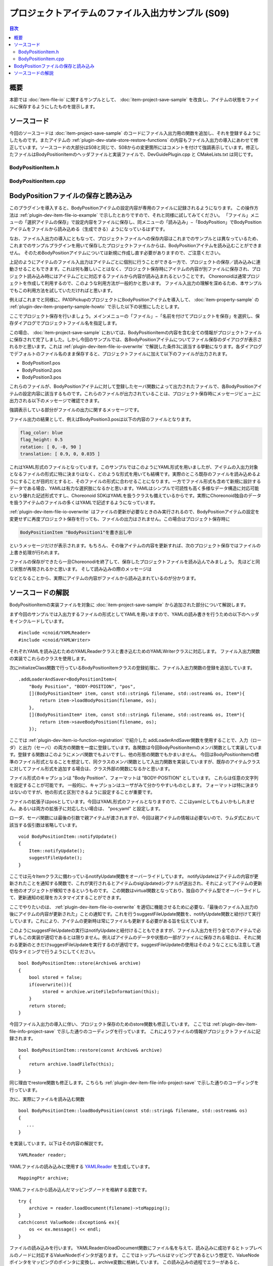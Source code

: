 ==================================================
プロジェクトアイテムのファイル入出力サンプル (S09)
==================================================

.. 英訳指示：このページのタイトル「プロジェクトアイテムのファイル入出力サンプル」は英語で "File I/O Sample for Project Items" と訳してください。

.. contents:: 目次
   :local:

概要
----

本節では :doc:`item-file-io` に関するサンプルとして、 :doc:`item-project-save-sample` を改良し、アイテムの状態をファイルに保存するようにしたものを提示します。

ソースコード
------------

.. highlight:: cpp

今回のソースコードは :doc:`item-project-save-sample` のコードにファイル入出力用の関数を追加し、それを登録するようにしたものです。またアイテムの :ref:`plugin-dev-state-store-restore-functions` の内容もファイル入出力の導入にあわせて修正しています。ソースコードの大部分はS08と同じで、S08からの変更箇所にはコメントを付けて強調表示しています。修正したファイルはBodyPositionItemのヘッダファイルと実装ファイルで、DevGuidePlugin.cpp と CMakeLists.txt は同じです。

BodyPositionItem.h
~~~~~~~~~~~~~~~~~~

.. code-block:: cpp
 :emphasize-lines: 29,30,44,45,46

 #ifndef DEVGUIDE_PLUGIN_BODY_POSITION_ITEM_H
 #define DEVGUIDE_PLUGIN_BODY_POSITION_ITEM_H

 #include <cnoid/Item>
 #include <cnoid/RenderableItem>
 #include <cnoid/BodyItem>
 #include <cnoid/SceneGraph>
 #include <cnoid/SceneDrawables>
 #include <cnoid/Selection>

 class BodyPositionItem : public cnoid::Item, public cnoid::RenderableItem
 {
 public:
     static void initializeClass(cnoid::ExtensionManager* ext);

     BodyPositionItem();
     BodyPositionItem(const BodyPositionItem& org);
     void storeBodyPosition();
     void restoreBodyPosition();
     virtual cnoid::SgNode* getScene() override;
     void setPosition(const cnoid::Isometry3& T);
     const cnoid::Isometry3& position() const { return position_; }
     bool setFlagHeight(double height);
     double flagHeight() const { return flagHeight_; }
     enum ColorId { Red, Green, Blue };
     bool setFlagColor(int colorId);
     double flagColor() const { return flagColorSelection.which(); }

     // 追加
     virtual void notifyUpdate() override;

 protected:
     virtual Item* doDuplicate() const override;
     virtual void onTreePathChanged() override;
     virtual void doPutProperties(cnoid::PutPropertyFunction& putProperty) override;
     virtual bool store(cnoid::Archive& archive) override;
     virtual bool restore(const cnoid::Archive& archive) override;

 private:
     void createFlag();
     void updateFlagPosition();
     void updateFlagMaterial();

     // 以下の2つの関数を追加
     bool loadBodyPosition(const std::string& filename, std::ostream& os);
     bool saveBodyPosition(const std::string& filename, std::ostream& os);

     cnoid::BodyItem* bodyItem;
     cnoid::Isometry3 position_;
     cnoid::SgPosTransformPtr flag;
     double flagHeight_;
     cnoid::Selection flagColorSelection;
     cnoid::SgMaterialPtr flagMaterial;
 };

 typedef cnoid::ref_ptr<BodyPositionItem> BodyPositionItemPtr;

 #endif // DEVGUIDE_PLUGIN_BODY_POSITION_ITEM_H

 }

BodyPositionItem.cpp
~~~~~~~~~~~~~~~~~~~~

.. code-block:: cpp
 :emphasize-lines: 9,10,11,25,26,27,28,29,30,31,32,33,239,240,241,242,243,244,245,246,247,248,249,250,252,253,254,255,256,257,258,259,260,261,262,263,264,265,266,267,268,269,270,271,272,273,274,275,276,277,278,279,280,281,282,283,284,285,286,287,288,289,290,291,292,293,294,295,296,297,298,299,300,301,302,303,304,305

 #include "BodyPositionItem.h"
 #include <cnoid/ItemManager>
 #include <cnoid/MeshGenerator>
 #include <cnoid/EigenUtil>
 #include <cnoid/PutPropertyFunction>
 #include <cnoid/Archive>
 #include <cnoid/EigenArchive>

 // 以下の2つのヘッダを追加
 #include <cnoid/YAMLReader>
 #include <cnoid/YAMLWriter>

 #include <fmt/format.h>

 using namespace std;
 using namespace fmt;
 using namespace cnoid;

 void BodyPositionItem::initializeClass(ExtensionManager* ext)
 {
     ext->itemManager()
	 .registerClass<BodyPositionItem>("BodyPositionItem")
	 .addCreationPanel<BodyPositionItem>()

	 // 以下を追加     
	 .addLoaderAndSaver<BodyPositionItem>(
	     "Body Position", "BODY-POSITION", "pos",
	     [](BodyPositionItem* item, const std::string& filename, std::ostream& os, Item*){
		 return item->loadBodyPosition(filename, os);
	     },
	     [](BodyPositionItem* item, const std::string& filename, std::ostream& os, Item*){
		 return item->saveBodyPosition(filename, os);
	     });
 }

 BodyPositionItem::BodyPositionItem()
 {
     bodyItem = nullptr;
     position_.setIdentity();
     flagColorSelection.setSymbol(Red, "red");
     flagColorSelection.setSymbol(Green, "green");
     flagColorSelection.setSymbol(Blue, "blue");
     flagColorSelection.select(Red);
     flagHeight_ = 1.8;
 }

 BodyPositionItem::BodyPositionItem(const BodyPositionItem& org)
     : Item(org)
 {
     bodyItem = nullptr;
     position_ = org.position_;
     flagHeight_ = org.flagHeight_;
     flagColorSelection = org.flagColorSelection;
 }

 Item* BodyPositionItem::doDuplicate() const
 {
     return new BodyPositionItem(*this);
 }

 void BodyPositionItem::onTreePathChanged()
 {
     auto newBodyItem = findOwnerItem<BodyItem>();
     if(newBodyItem && newBodyItem != bodyItem){
	 bodyItem = newBodyItem;
	 mvout()
	     << format("BodyPositionItem \"{0}\" has been attached to {1}.",
		       name(), bodyItem->name())
	     << endl;
     }
 }

 void BodyPositionItem::storeBodyPosition()
 {
     if(bodyItem){
	 position_ = bodyItem->body()->rootLink()->position();
	 updateFlagPosition();
	 mvout()
	     << format("The current position of {0} has been stored to {1}.",
		       bodyItem->name(), name())
	     << endl;
     }
 }

 void BodyPositionItem::restoreBodyPosition()
 {
     if(bodyItem){
	 bodyItem->body()->rootLink()->position() = position_;
	 bodyItem->notifyKinematicStateChange(true);
	 mvout()
	     << format("The position of {0} has been restored from {1}.",
		       bodyItem->name(), name())
	     << endl;
     }
 }

 SgNode* BodyPositionItem::getScene()
 {
     if(!flag){
	 createFlag();
     }
     return flag;
 }

 void BodyPositionItem::createFlag()
 {
     if(!flag){
	 flag = new SgPosTransform;
	 updateFlagPosition();
	 flagMaterial = new SgMaterial;
	 updateFlagMaterial();
     } else {
	 flag->clearChildren();
     }

     MeshGenerator meshGenerator;

     auto pole = new SgShape;
     pole->setMesh(meshGenerator.generateCylinder(0.01, flagHeight_));
     pole->getOrCreateMaterial()->setDiffuseColor(Vector3f(0.7f, 0.7f, 0.7f));
     auto polePos = new SgPosTransform;
     polePos->setRotation(AngleAxis(radian(90.0), Vector3::UnitX()));
     polePos->setTranslation(Vector3(0.0, 0.0, flagHeight_ / 2.0));
     polePos->addChild(pole);
     flag->addChild(polePos);

     auto ornament = new SgShape;
     ornament->setMesh(meshGenerator.generateSphere(0.02));
     ornament->getOrCreateMaterial()->setDiffuseColor(Vector3f(1.0f, 1.0f, 0.0f));
     auto ornamentPos = new SgPosTransform;
     ornamentPos->setTranslation(Vector3(0.0, 0.0, flagHeight_ + 0.01));
     ornamentPos->addChild(ornament);
     flag->addChild(ornamentPos);

     auto banner = new SgShape;
     banner->setMesh(meshGenerator.generateBox(Vector3(0.002, 0.3, 0.2)));
     banner->setMaterial(flagMaterial);
     auto bannerPos = new SgPosTransform;
     bannerPos->setTranslation(Vector3(0.0, 0.16, flagHeight_ - 0.1));
     bannerPos->addChild(banner);
     flag->addChild(bannerPos);
 }

 void BodyPositionItem::updateFlagPosition()
 {
     if(flag){
	 auto p = position_.translation();
	 flag->setTranslation(Vector3(p.x(), p.y(), 0.0));
	 auto rpy = rpyFromRot(position_.linear());
	 flag->setRotation(AngleAxis(rpy.z(), Vector3::UnitZ()));
	 flag->notifyUpdate();
     }
 }

 void BodyPositionItem::updateFlagMaterial()
 {
     if(flagMaterial){
	 switch(flagColorSelection.which()){
	 case Red:
	     flagMaterial->setDiffuseColor(Vector3f(1.0f, 0.0f, 0.0f));
	     break;
	 case Green:
	     flagMaterial->setDiffuseColor(Vector3f(0.0f, 1.0f, 0.0f));
	     break;
	 case Blue:
	     flagMaterial->setDiffuseColor(Vector3f(0.0f, 0.0f, 1.0f));
	     break;
	 default:
	     break;
	 }
	 flagMaterial->notifyUpdate();
     }
 }        

 void BodyPositionItem::setPosition(const Isometry3& T)
 {
     position_ = T;
     updateFlagPosition();
     notifyUpdate();
 }

 bool BodyPositionItem::setFlagHeight(double height)
 {
     if(height <= 0.0){
	 return false;
     }
     flagHeight_ = height;
     if(flag){
	 createFlag();
	 flag->notifyUpdate();
     }
     notifyUpdate();
     return true;
 }

 bool BodyPositionItem::setFlagColor(int colorId)
 {
     if(!flagColorSelection.select(colorId)){
	 return false;
     }
     updateFlagMaterial();
     notifyUpdate();
     return true;
 }

 void BodyPositionItem::doPutProperties(PutPropertyFunction& putProperty)
 {
     auto p = position_.translation();
     putProperty("Translation", format("{0:.3g} {1:.3g} {2:.3g}", p.x(), p.y(), p.z()),
		 [this](const string& text){
		     Vector3 p;
		     if(toVector3(text, p)){
			 position_.translation() = p;
			 setPosition(position_);
			 return true;
		     }
		     return false;
		 });

     auto r = degree(rpyFromRot(position_.linear()));
     putProperty("Rotation", format("{0:.0f} {1:.0f} {2:.0f}", r.x(), r.y(), r.z()),
		 [this](const string& text){
		     Vector3 rpy;
		     if(toVector3(text, rpy)){
			 position_.linear() = rotFromRpy(radian(rpy));
			 setPosition(position_);
			 return true;
		     }
		     return false;
		 });

     putProperty.min(0.1)("Flag height", flagHeight_,
		 [this](double height){ return setFlagHeight(height); });

     putProperty("Flag color", flagColorSelection,
		 [this](int which){ return setFlagColor(which); });
 }

 // 以下の関数を追加
 void BodyPositionItem::notifyUpdate()
 {
     Item::notifyUpdate();
     suggestFileUpdate();
 }

 // 以下の関数を修正
 bool BodyPositionItem::store(Archive& archive)
 {
     bool stored = false;
     if(overwrite()){
	  stored = archive.writeFileInformation(this);
     }
     return stored;
 }

 // 以下の関数を修正
 bool BodyPositionItem::restore(const Archive& archive)
 {
     return archive.loadFileTo(this);
 }

 // 以下の関数を追加
 bool BodyPositionItem::loadBodyPosition(const std::string& filename, std::ostream& os)
 {
     YAMLReader reader;
     MappingPtr archive;
     try {
	 archive = reader.loadDocument(filename)->toMapping();
     }
     catch(const ValueNode::Exception& ex){
	 os << ex.message() << endl;
     }
     Vector3 v;
     if(read(archive, "translation", v)){
	 position_.translation() = v;
     }
     if(read(archive, "rotation", v)){
	 position_.linear() = rotFromRpy(radian(v));
     }
     archive->read("flag_height", flagHeight_);
     string color;
     if(archive->read("flag_color", color)){
	 flagColorSelection.select(color);
     }
     return true;
 }

 // 以下の関数を追加
 bool BodyPositionItem::saveBodyPosition(const std::string& filename, std::ostream& os)
 {
     YAMLWriter writer;
     if(!writer.openFile(filename)){
	 os << format("Failed to open \"{0}\".", filename) << endl;
	 return false;
     }

     MappingPtr archive = new Mapping;
     write(archive, "translation", Vector3(position_.translation()));
     write(archive, "rotation", degree(rpyFromRot(position_.linear())));
     archive->write("flag_height", flagHeight_);
     archive->write("flag_color", flagColorSelection.selectedSymbol());
     writer.putNode(archive);

     return true;
 }

BodyPositionファイルの保存と読み込み
------------------------------------

このプラグインを導入すると、BodyPositionアイテムの設定内容が専用のファイルに記録されるようになります。
この操作方法は :ref:`plugin-dev-item-file-io-example` で示したとおりですので、それと同様に試してみてください。
「ファイル」メニューの「選択アイテムの保存」で設定内容をファイルに保存し、同メニューの「読み込み」−「BodyPosition」でBodyPositionアイテムをファイルから読み込める（生成できる）ようになっているはずです。

なお、ファイル入出力の導入にともなって、プロジェクトファイルへの保存内容はこれまでのサンプルとは異なっているため、これまでのサンプルプラグインを用いて保存したプロジェクトファイルからは、BodyPositionアイテムを読み込むことができません。
そのためBodyPositionアイテムについては新規に作成し直す必要がありますので、ご注意ください。

上記のようにアイテムのファイル入出力はアイテムごとに個別に行うことができる一方で、プロジェクトの保存／読み込みに連動させることもできます。これは何も難しいことはなく、プロジェクト保存時にアイテムの内容が別ファイルに保存され、プロジェクト読み込み時にはアイテムごとに対応するファイルから内容が読み込まれるということです。
Choreonoidは通常プロジェクトを作成して利用するので、このような利用方法が一般的かと思います。
ファイル入出力の理解を深めるため、本サンプルでもこの利用方法を試していただければと思います。

例えばこれまでと同様に、PA10PickupのプロジェクトにBodyPositionアイテムを導入して、 :doc:`item-property-sample` の :ref:`plugin-dev-item-property-sample-howto` で示した以下の状態にしたとします。

.. image:: images/flags-example.png
    :scale: 50%

ここでプロジェクト保存を行いましょう。メインメニューの「ファイル」−「名前を付けてプロジェクトを保存」を選択し、保存ダイアログでプロジェクトファイル名を指定します。

この場合、 :doc:`item-project-save-sample` においては、BodyPositionItemの内容を含む全ての情報がプロジェクトファイルに保存されて完了しました。しかし今回のサンプルでは、各BodyPositionアイテムについてファイル保存のダイアログが表示されるかと思います。これは :ref:`plugin-dev-item-file-io-overwrite` で解説した条件3に該当する挙動になります。各ダイアログでデフォルトのファイル名のまま保存すると、プロジェクトファイルに加えて以下のファイルが出力されます。

* BodyPosition1.pos
* BodyPosition2.pos
* BodyPosition3.pos

これらのファイルが、BodyPositionアイテムに対して登録したセーバ関数によって出力されたファイルで、各BodyPositionアイテムの設定内容に該当するものです。これらのファイルが出力されていることは、プロジェクト保存時にメッセージビュー上に出力される以下のメッセージで確認できます。

.. code-block:: text
 :emphasize-lines: 2,3

 BodyPositionItem "BodyPosition1"を書き出し中
 Body Position "BodyPosition1" を "/home/nakaoka/choreonoid/BodyPosition1.pos" に保存中
  -> 完了!

強調表示している部分がファイルの出力に関するメッセージです。

ファイル出力の結果として、例えばBodyPosition3.posは以下の内容のファイルとなります。

.. code-block:: yaml

 flag_color: blue
 flag_height: 0.5
 rotation: [ 0, -0, 90 ]
 translation: [ 0.9, 0, 0.035 ]

これはYAML形式のファイルとなっています。このサンプルではこのようにYAML形式を用いましたが、アイテムの入出力対象となるファイルの形式に特に決まりはなく、どのような形式を用いても結構です。実際のところ既存のファイルを読み込めるようにすることが目的だとすると、そのファイルの形式に合わせることになります。一方でファイル形式も含めて新規に設計するデータである場合、YAMLは有力な選択肢になるかと思います。YAMLはシンプルで可読性も高く多様なデータ構造に対応可能という優れた記述形式ですし、Choreonoid SDKはYAMLを扱うクラスも備えているからです。実際にChoreonoid独自のデータを扱うアイテムのファイルの多くはYAMLで記述するようになっています。

:ref:`plugin-dev-item-file-io-overwrite` はファイルの更新が必要なときのみ実行されるので、BodyPositionアイテムの設定を変更せずに再度プロジェクト保存を行っても、ファイルの出力はされません。この場合はプロジェクト保存時に

.. code-block:: text

 BodyPositionItem "BodyPosition1"を書き出し中

というメッセージだけが表示されます。もちろん、その後アイテムの内容を更新すれば、次のプロジェクト保存ではファイルの上書き処理が行われます。

ファイルの保存ができたら一旦Choreonodiを終了して、保存したプロジェクトファイルを読み込んでみましょう。
先ほどと同じ状態が再現されるかと思います。
そして読み込みの際のメッセージは

.. code-block:: text
 :emphasize-lines: 2,3

 BodyPositionItem "BodyPosition1" を読み出し中
 Body Position "/home/nakaoka/choreonoid/BodyPosition1.pos" を読み込み中
  -> 完了!

などとなることから、実際にアイテムの内容がファイルから読み込まれているのが分かります。

ソースコードの解説
------------------

BodyPositionItemの実装ファイルを対象に :doc:`item-project-save-sample` から追加された部分について解説します。

まず今回のサンプルでは入出力するファイルの形式としてYAMLを用いますので、YAMLの読み書きを行うための以下のヘッダをインクルードしています。 ::

 #include <cnoid/YAMLReader>
 #include <cnoid/YAMLWriter>

それぞれYAMLを読み込むためのYAMLReaderクラスと書き込むためのYAMLWriterクラスに対応します。
ファイル入出力関数の実装でこれらのクラスを使用します。

次にinitializeClass関数で行っているBodyPositionItemクラスの登録処理に、ファイル入出力関数の登録を追加しています。 ::

 .addLoaderAndSaver<BodyPositionItem>(
     "Body Position", "BODY-POSITION", "pos",
     [](BodyPositionItem* item, const std::string& filename, std::ostream& os, Item*){
	 return item->loadBodyPosition(filename, os);
     },
     [](BodyPositionItem* item, const std::string& filename, std::ostream& os, Item*){
	 return item->saveBodyPosition(filename, os);
     });

ここでは :ref:`plugin-dev-item-io-function-registration` で紹介した addLoaderAndSaver関数を使用することで、入力（ローダ）と出力（セーバ）の両方の関数を一度に登録しています。各関数は今回BodyPositionItemのメンバ関数として実装しています。登録する関数はこのようにメンバ関数でもよいですし、他の形態の関数でもかまいません。
今回はBodyPositionItemの標準のファイル形式となることを想定して、同クラスのメンバ関数として入出力関数を実装していますが、既存のアイテムクラスに対してファイル形式を追加する場合は、クラス外部の関数になるかと思います。

ファイル形式のキャプションは "Body Position"、フォーマットは "BODY-POSITION" としています。
これらは任意の文字列を設定することが可能です。
一般的に、キャプションはユーザがみて分かりやすいものとします。
フォーマットは特に決まりはないのですが、他の形式と区別できるように設定することが重要です。

ファイルの拡張子はposとしています。今回はYAML形式のファイルとなりますので、ここはyamlとしてもよいかもしれません。あるいは両方の拡張子に対応したい場合は、 "pos;yaml" と設定します。

ローダ、セーバ関数には最後の引数で親アイテムが渡されますが、今回は親アイテムの情報は必要ないので、ラムダ式において該当する仮引数は省略しています。 ::

 void BodyPositionItem::notifyUpdate()
 {
     Item::notifyUpdate();
     suggestFileUpdate();
 }

ここでは元々Itemクラスに備わっているnotifyUpdate関数をオーバーライドしています。
notifyUpdateはアイテムの内容が更新されたことを通知する関数で、これが実行されるとアイテムのsigUpdatedシグナルが送出され、それによってアイテムの更新を他のオブジェクトが検知できるというものです。
この関数はvirtual関数となっており、独自のアイテム型でオーバーライドして、更新通知の処理をカスタマイズすることができます。

ここでやりたいのは、 :ref:`plugin-dev-item-file-io-overwrite` を適切に機能させるために必要な、「最後のファイル入出力の後にアイテムの内容が更新された」ことの通知です。これを行うsuggestFileUpdate関数を、notifyUpdate関数と紐付けて実行しています。これにより、アイテムの更新時は常にファイルも更新する必要がある旨を伝えています。

このようにsuggestFileUpdateの実行はnotifyUpdateと紐付けることもできますが、ファイル入出力を行う全てのアイテムで必ずしもこの実装が適切であるとは限りません。例えばアイテムのデータや状態の一部がファイルに保存される場合は、それに関わる更新のときだけsuggestFileUpdateを実行するのが適切です。suggestFileUpdateの使用はそのようなことにも注意して適切なタイミングで行うようにしてください。 ::

 bool BodyPositionItem::store(Archive& archive)
 {
     bool stored = false;
     if(overwrite()){
          stored = archive.writeFileInformation(this);
     }
     return stored;
 }

今回ファイル入出力の導入に伴い、プロジェクト保存のためのstore関数も修正しています。
ここでは :ref:`plugin-dev-item-file-info-project-save` で示した通りのコーディングを行っています。
これによりファイルの情報がプロジェクトファイルに記録されます。 ::

 bool BodyPositionItem::restore(const Archive& archive)
 {
     return archive.loadFileTo(this);
 }

同じ理由でrestore関数も修正します。こちらも :ref:`plugin-dev-item-file-info-project-save` で示した通りのコーディングを行っています。

次に、実際にファイルを読み込む関数 ::

 bool BodyPositionItem::loadBodyPosition(const std::string& filename, std::ostream& os)
 {
    ...
 }

を実装しています。以下はその内容の解説です。 ::

 YAMLReader reader;

YAMLファイルの読み込みに使用する `YAMLReader <https://choreonoid.org/ja/documents/reference/latest/classcnoid_1_1YAMLReader.html>`_ を生成しています。 ::

 MappingPtr archive;

YAMLファイルから読み込んだマッピングノードを格納する変数です。 ::

 try {
     archive = reader.loadDocument(filename)->toMapping();
 }
 catch(const ValueNode::Exception& ex){
     os << ex.message() << endl;
 }

ファイルの読み込みを行います。
YAMLReaderのloadDocument関数にファイル名を与えて、読み込みに成功するとトップレベルのノードに対応するValueNodeポインタが返ります。
ここではトップレベルはマッピングであるという想定で、ValueNodeポインタをマッピングのポインタに変換し、archive変数に格納しています。
この読み込みの過程でエラーがあると、YAMLReaderはValueNode::Exception型の例外を投げるようになっています。
この例外を補足するようにして、エラー時にはエラーメッセージを出力するようにしています。
読み込み関数の引数として使用可能なstd::ostreamオブジェクトは、このように読み込みに関わるメッセージを出力するために使用できます。 ::

 Vector3 v;
 if(read(archive, "translation", v)){
     position_.translation() = v;
 }
 if(read(archive, "rotation", v)){
     position_.linear() = rotFromRpy(radian(v));
 }
 archive->read("flag_height", flagHeight_);
 string color;
 if(archive->read("flag_color", color)){
     flagColorSelection.select(color);
 }

この部分は :doc:`item-project-save-sample` のrestore関数の実装と同じです。先のサンプルでは対象がプロジェクトファイルでしたが、このサンプルで専用のファイルに変わったというだけですね。

最後に、実際にファイルに書き込む関数 ::

 bool BodyPositionItem::saveBodyPosition(const std::string& filename, std::ostream& os)
 {
     ...
 }

を実装しています。その内容について以下解説します。 ::

 YAMLWriter writer;

YAMLの書き込みに `YAMLWriterクラス <https://choreonoid.org/ja/documents/reference/latest/classcnoid_1_1YAMLWriter.html>`_ を利用します。 ::

 if(!writer.openFile(filename)){
     os << format("Failed to open \"{0}\".", filename) << endl;
     return false;
 }

書き込み対象のファイルを開きます。失敗した場合は、その旨のメッセージを出力して終了します。 ::
     
 MappingPtr archive = new Mapping;

ここでは書き込み用に一旦 :ref:`YAML型構造化データ <plugin-dev-yaml-structured-data-classes>` を構築します。
そのトップノードとなるMappingを生成しています。 ::

 write(archive, "translation", Vector3(position_.translation()));
 write(archive, "rotation", degree(rpyFromRot(position_.linear())));
 archive->write("flag_height", flagHeight_);
 archive->write("flag_color", flagColorSelection.selectedSymbol());

この部分は :doc:`item-project-save-sample` のstore関数の実装と同じです。こちらも対象がプロジェクトファイルから専用のファイルに変わったということですね。 ::

 writer.putNode(archive);

構築したデータをwriterを用いてファイルに出力します。

最後に関数からtrueを返すことで処理に成功したことを示します。
これでファイルの保存は完了となります。
